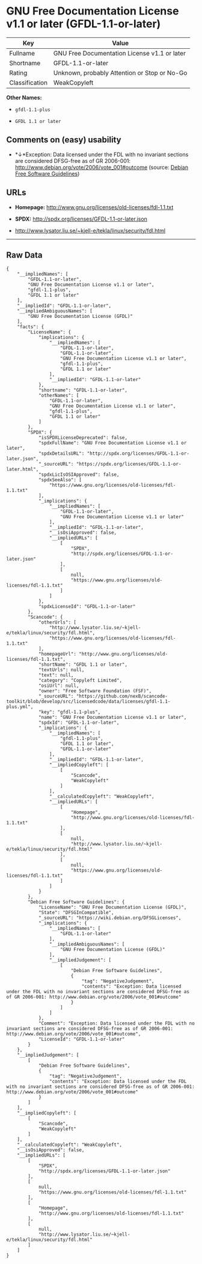 * GNU Free Documentation License v1.1 or later (GFDL-1.1-or-later)

| Key              | Value                                          |
|------------------+------------------------------------------------|
| Fullname         | GNU Free Documentation License v1.1 or later   |
| Shortname        | GFDL-1.1-or-later                              |
| Rating           | Unknown, probably Attention or Stop or No-Go   |
| Classification   | WeakCopyleft                                   |

*Other Names:*

- =gfdl-1.1-plus=

- =GFDL 1.1 or later=

** Comments on (easy) usability

- *↓*Exception: Data licensed under the FDL with no invariant sections
  are considered DFSG-free as of GR 2006-001:
  http://www.debian.org/vote/2006/vote_001#outcome (source:
  [[https://wiki.debian.org/DFSGLicenses][Debian Free Software
  Guidelines]])

** URLs

- *Homepage:* http://www.gnu.org/licenses/old-licenses/fdl-1.1.txt

- *SPDX:* http://spdx.org/licenses/GFDL-1.1-or-later.json

- http://www.lysator.liu.se/~kjell-e/tekla/linux/security/fdl.html

--------------

** Raw Data

#+BEGIN_EXAMPLE
    {
        "__impliedNames": [
            "GFDL-1.1-or-later",
            "GNU Free Documentation License v1.1 or later",
            "gfdl-1.1-plus",
            "GFDL 1.1 or later"
        ],
        "__impliedId": "GFDL-1.1-or-later",
        "__impliedAmbiguousNames": [
            "GNU Free Documentation License (GFDL)"
        ],
        "facts": {
            "LicenseName": {
                "implications": {
                    "__impliedNames": [
                        "GFDL-1.1-or-later",
                        "GFDL-1.1-or-later",
                        "GNU Free Documentation License v1.1 or later",
                        "gfdl-1.1-plus",
                        "GFDL 1.1 or later"
                    ],
                    "__impliedId": "GFDL-1.1-or-later"
                },
                "shortname": "GFDL-1.1-or-later",
                "otherNames": [
                    "GFDL-1.1-or-later",
                    "GNU Free Documentation License v1.1 or later",
                    "gfdl-1.1-plus",
                    "GFDL 1.1 or later"
                ]
            },
            "SPDX": {
                "isSPDXLicenseDeprecated": false,
                "spdxFullName": "GNU Free Documentation License v1.1 or later",
                "spdxDetailsURL": "http://spdx.org/licenses/GFDL-1.1-or-later.json",
                "_sourceURL": "https://spdx.org/licenses/GFDL-1.1-or-later.html",
                "spdxLicIsOSIApproved": false,
                "spdxSeeAlso": [
                    "https://www.gnu.org/licenses/old-licenses/fdl-1.1.txt"
                ],
                "_implications": {
                    "__impliedNames": [
                        "GFDL-1.1-or-later",
                        "GNU Free Documentation License v1.1 or later"
                    ],
                    "__impliedId": "GFDL-1.1-or-later",
                    "__isOsiApproved": false,
                    "__impliedURLs": [
                        [
                            "SPDX",
                            "http://spdx.org/licenses/GFDL-1.1-or-later.json"
                        ],
                        [
                            null,
                            "https://www.gnu.org/licenses/old-licenses/fdl-1.1.txt"
                        ]
                    ]
                },
                "spdxLicenseId": "GFDL-1.1-or-later"
            },
            "Scancode": {
                "otherUrls": [
                    "http://www.lysator.liu.se/~kjell-e/tekla/linux/security/fdl.html",
                    "https://www.gnu.org/licenses/old-licenses/fdl-1.1.txt"
                ],
                "homepageUrl": "http://www.gnu.org/licenses/old-licenses/fdl-1.1.txt",
                "shortName": "GFDL 1.1 or later",
                "textUrls": null,
                "text": null,
                "category": "Copyleft Limited",
                "osiUrl": null,
                "owner": "Free Software Foundation (FSF)",
                "_sourceURL": "https://github.com/nexB/scancode-toolkit/blob/develop/src/licensedcode/data/licenses/gfdl-1.1-plus.yml",
                "key": "gfdl-1.1-plus",
                "name": "GNU Free Documentation License v1.1 or later",
                "spdxId": "GFDL-1.1-or-later",
                "_implications": {
                    "__impliedNames": [
                        "gfdl-1.1-plus",
                        "GFDL 1.1 or later",
                        "GFDL-1.1-or-later"
                    ],
                    "__impliedId": "GFDL-1.1-or-later",
                    "__impliedCopyleft": [
                        [
                            "Scancode",
                            "WeakCopyleft"
                        ]
                    ],
                    "__calculatedCopyleft": "WeakCopyleft",
                    "__impliedURLs": [
                        [
                            "Homepage",
                            "http://www.gnu.org/licenses/old-licenses/fdl-1.1.txt"
                        ],
                        [
                            null,
                            "http://www.lysator.liu.se/~kjell-e/tekla/linux/security/fdl.html"
                        ],
                        [
                            null,
                            "https://www.gnu.org/licenses/old-licenses/fdl-1.1.txt"
                        ]
                    ]
                }
            },
            "Debian Free Software Guidelines": {
                "LicenseName": "GNU Free Documentation License (GFDL)",
                "State": "DFSGInCompatible",
                "_sourceURL": "https://wiki.debian.org/DFSGLicenses",
                "_implications": {
                    "__impliedNames": [
                        "GFDL-1.1-or-later"
                    ],
                    "__impliedAmbiguousNames": [
                        "GNU Free Documentation License (GFDL)"
                    ],
                    "__impliedJudgement": [
                        [
                            "Debian Free Software Guidelines",
                            {
                                "tag": "NegativeJudgement",
                                "contents": "Exception: Data licensed under the FDL with no invariant sections are considered DFSG-free as of GR 2006-001: http://www.debian.org/vote/2006/vote_001#outcome"
                            }
                        ]
                    ]
                },
                "Comment": "Exception: Data licensed under the FDL with no invariant sections are considered DFSG-free as of GR 2006-001: http://www.debian.org/vote/2006/vote_001#outcome",
                "LicenseId": "GFDL-1.1-or-later"
            }
        },
        "__impliedJudgement": [
            [
                "Debian Free Software Guidelines",
                {
                    "tag": "NegativeJudgement",
                    "contents": "Exception: Data licensed under the FDL with no invariant sections are considered DFSG-free as of GR 2006-001: http://www.debian.org/vote/2006/vote_001#outcome"
                }
            ]
        ],
        "__impliedCopyleft": [
            [
                "Scancode",
                "WeakCopyleft"
            ]
        ],
        "__calculatedCopyleft": "WeakCopyleft",
        "__isOsiApproved": false,
        "__impliedURLs": [
            [
                "SPDX",
                "http://spdx.org/licenses/GFDL-1.1-or-later.json"
            ],
            [
                null,
                "https://www.gnu.org/licenses/old-licenses/fdl-1.1.txt"
            ],
            [
                "Homepage",
                "http://www.gnu.org/licenses/old-licenses/fdl-1.1.txt"
            ],
            [
                null,
                "http://www.lysator.liu.se/~kjell-e/tekla/linux/security/fdl.html"
            ]
        ]
    }
#+END_EXAMPLE